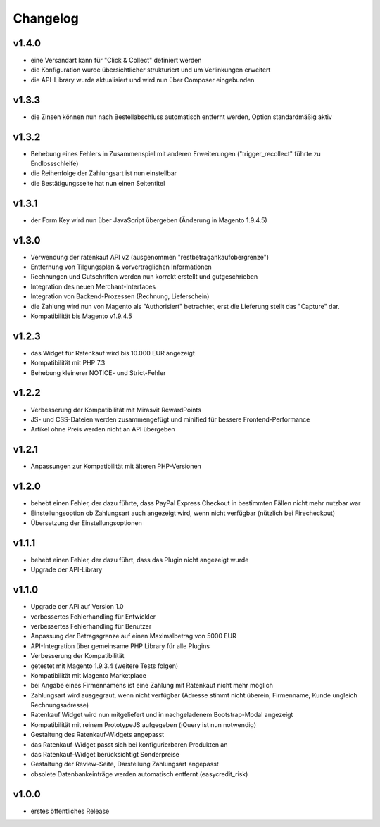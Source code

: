 Changelog
=========

v1.4.0
------

* eine Versandart kann für "Click & Collect" definiert werden
* die Konfiguration wurde übersichtlicher strukturiert und um Verlinkungen erweitert
* die API-Library wurde aktualisiert und wird nun über Composer eingebunden

v1.3.3
------

* die Zinsen können nun nach Bestellabschluss automatisch entfernt werden, Option standardmäßig aktiv

v1.3.2
------

* Behebung eines Fehlers in Zusammenspiel mit anderen Erweiterungen ("trigger_recollect" führte zu Endlossschleife)
* die Reihenfolge der Zahlungsart ist nun einstellbar
* die Bestätigungsseite hat nun einen Seitentitel

v1.3.1
------

* der Form Key wird nun über JavaScript übergeben (Änderung in Magento 1.9.4.5)

v1.3.0
------

* Verwendung der ratenkauf API v2 (ausgenommen "restbetragankaufobergrenze")
* Entfernung von Tilgungsplan & vorvertraglichen Informationen
* Rechnungen und Gutschriften werden nun korrekt erstellt und gutgeschrieben
* Integration des neuen Merchant-Interfaces
* Integration von Backend-Prozessen (Rechnung, Lieferschein)
* die Zahlung wird nun von Magento als "Authorisiert" betrachtet, erst die Lieferung stellt das "Capture" dar.
* Kompatibilität bis Magento v1.9.4.5

v1.2.3
------

* das Widget für Ratenkauf wird bis 10.000 EUR angezeigt
* Kompatibilität mit PHP 7.3
* Behebung kleinerer NOTICE- und Strict-Fehler

v1.2.2
------

* Verbesserung der Kompatibilität mit Mirasvit RewardPoints
* JS- und CSS-Dateien werden zusammengefügt und minified für bessere Frontend-Performance
* Artikel ohne Preis werden nicht an API übergeben

v1.2.1
------

* Anpassungen zur Kompatibilität mit älteren PHP-Versionen

v1.2.0
------

* behebt einen Fehler, der dazu führte, dass PayPal Express Checkout in bestimmten Fällen nicht mehr nutzbar war
* Einstellungsoption ob Zahlungsart auch angezeigt wird, wenn nicht verfügbar (nützlich bei Firecheckout)
* Übersetzung der Einstellungsoptionen

v1.1.1
------

* behebt einen Fehler, der dazu führt, dass das Plugin nicht angezeigt wurde
* Upgrade der API-Library

v1.1.0
------

* Upgrade der API auf Version 1.0
* verbessertes Fehlerhandling für Entwickler
* verbessertes Fehlerhandling für Benutzer
* Anpassung der Betragsgrenze auf einen Maximalbetrag von 5000 EUR
* API-Integration über gemeinsame PHP Library für alle Plugins
* Verbesserung der Kompatibilität
* getestet mit Magento 1.9.3.4 (weitere Tests folgen)
* Kompatibilität mit Magento Marketplace
* bei Angabe eines Firmennamens ist eine Zahlung mit Ratenkauf nicht mehr möglich
* Zahlungsart wird ausgegraut, wenn nicht verfügbar (Adresse stimmt nicht überein, Firmenname, Kunde ungleich Rechnungsadresse)
* Ratenkauf Widget wird nun mitgeliefert und in nachgeladenem Bootstrap-Modal angezeigt
* Kompatibilität mit reinem PrototypeJS aufgegeben (jQuery ist nun notwendig)
* Gestaltung des Ratenkauf-Widgets angepasst
* das Ratenkauf-Widget passt sich bei konfigurierbaren Produkten an
* das Ratenkauf-Widget berücksichtigt Sonderpreise
* Gestaltung der Review-Seite, Darstellung Zahlungsart angepasst
* obsolete Datenbankeinträge werden automatisch entfernt (easycredit_risk)

v1.0.0
------

* erstes öffentliches Release
